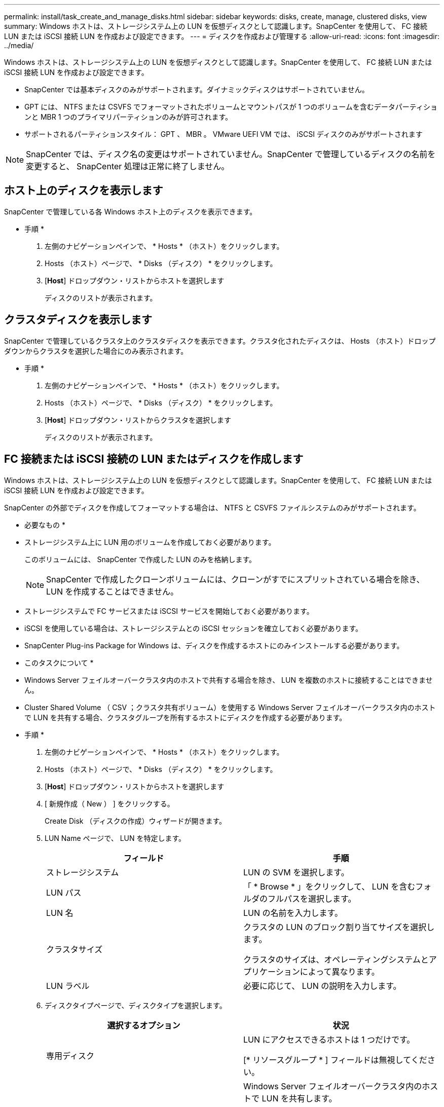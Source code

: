 ---
permalink: install/task_create_and_manage_disks.html 
sidebar: sidebar 
keywords: disks, create, manage, clustered disks, view 
summary: Windows ホストは、ストレージシステム上の LUN を仮想ディスクとして認識します。SnapCenter を使用して、 FC 接続 LUN または iSCSI 接続 LUN を作成および設定できます。 
---
= ディスクを作成および管理する
:allow-uri-read: 
:icons: font
:imagesdir: ../media/


[role="lead"]
Windows ホストは、ストレージシステム上の LUN を仮想ディスクとして認識します。SnapCenter を使用して、 FC 接続 LUN または iSCSI 接続 LUN を作成および設定できます。

* SnapCenter では基本ディスクのみがサポートされます。ダイナミックディスクはサポートされていません。
* GPT には、 NTFS または CSVFS でフォーマットされたボリュームとマウントパスが 1 つのボリュームを含むデータパーティションと MBR 1 つのプライマリパーティションのみが許可されます。
* サポートされるパーティションスタイル： GPT 、 MBR 。 VMware UEFI VM では、 iSCSI ディスクのみがサポートされます



NOTE: SnapCenter では、ディスク名の変更はサポートされていません。SnapCenter で管理しているディスクの名前を変更すると、 SnapCenter 処理は正常に終了しません。



== ホスト上のディスクを表示します

SnapCenter で管理している各 Windows ホスト上のディスクを表示できます。

* 手順 *

. 左側のナビゲーションペインで、 * Hosts * （ホスト）をクリックします。
. Hosts （ホスト）ページで、 * Disks （ディスク） * をクリックします。
. [*Host*] ドロップダウン・リストからホストを選択します
+
ディスクのリストが表示されます。





== クラスタディスクを表示します

SnapCenter で管理しているクラスタ上のクラスタディスクを表示できます。クラスタ化されたディスクは、 Hosts （ホスト）ドロップダウンからクラスタを選択した場合にのみ表示されます。

* 手順 *

. 左側のナビゲーションペインで、 * Hosts * （ホスト）をクリックします。
. Hosts （ホスト）ページで、 * Disks （ディスク） * をクリックします。
. [*Host*] ドロップダウン・リストからクラスタを選択します
+
ディスクのリストが表示されます。





== FC 接続または iSCSI 接続の LUN またはディスクを作成します

Windows ホストは、ストレージシステム上の LUN を仮想ディスクとして認識します。SnapCenter を使用して、 FC 接続 LUN または iSCSI 接続 LUN を作成および設定できます。

SnapCenter の外部でディスクを作成してフォーマットする場合は、 NTFS と CSVFS ファイルシステムのみがサポートされます。

* 必要なもの *

* ストレージシステム上に LUN 用のボリュームを作成しておく必要があります。
+
このボリュームには、 SnapCenter で作成した LUN のみを格納します。

+

NOTE: SnapCenter で作成したクローンボリュームには、クローンがすでにスプリットされている場合を除き、 LUN を作成することはできません。

* ストレージシステムで FC サービスまたは iSCSI サービスを開始しておく必要があります。
* iSCSI を使用している場合は、ストレージシステムとの iSCSI セッションを確立しておく必要があります。
* SnapCenter Plug-ins Package for Windows は、ディスクを作成するホストにのみインストールする必要があります。


* このタスクについて *

* Windows Server フェイルオーバークラスタ内のホストで共有する場合を除き、 LUN を複数のホストに接続することはできません。
* Cluster Shared Volume （ CSV ；クラスタ共有ボリューム）を使用する Windows Server フェイルオーバークラスタ内のホストで LUN を共有する場合、クラスタグループを所有するホストにディスクを作成する必要があります。


* 手順 *

. 左側のナビゲーションペインで、 * Hosts * （ホスト）をクリックします。
. Hosts （ホスト）ページで、 * Disks （ディスク） * をクリックします。
. [*Host*] ドロップダウン・リストからホストを選択します
. [ 新規作成（ New ） ] をクリックする。
+
Create Disk （ディスクの作成）ウィザードが開きます。

. LUN Name ページで、 LUN を特定します。
+
|===
| フィールド | 手順 


 a| 
ストレージシステム
 a| 
LUN の SVM を選択します。



 a| 
LUN パス
 a| 
「 * Browse * 」をクリックして、 LUN を含むフォルダのフルパスを選択します。



 a| 
LUN 名
 a| 
LUN の名前を入力します。



 a| 
クラスタサイズ
 a| 
クラスタの LUN のブロック割り当てサイズを選択します。

クラスタのサイズは、オペレーティングシステムとアプリケーションによって異なります。



 a| 
LUN ラベル
 a| 
必要に応じて、 LUN の説明を入力します。

|===
. ディスクタイプページで、ディスクタイプを選択します。
+
|===
| 選択するオプション | 状況 


 a| 
専用ディスク
 a| 
LUN にアクセスできるホストは 1 つだけです。

[* リソースグループ * ] フィールドは無視してください。



 a| 
共有ディスク
 a| 
Windows Server フェイルオーバークラスタ内のホストで LUN を共有します。

[ * リソースグループ * ] フィールドにクラスタリソースグループの名前を入力します。ディスクはフェイルオーバークラスタ内の 1 つのホストだけに作成する必要があります。



 a| 
Cluster Shared Volume （ CSV ；クラスタ共有ボリューム）
 a| 
CSV を使用する Windows Server フェイルオーバークラスタ内のホストで LUN を共有します。

[ * リソースグループ * ] フィールドにクラスタリソースグループの名前を入力します。ディスクを作成するホストがクラスタグループの所有者であることを確認します。

|===
. ドライブのプロパティページで、ドライブのプロパティを指定します。
+
|===
| プロパティ（ Property ） | 説明 


 a| 
マウントポイントの自動割り当て
 a| 
SnapCenter では、システムドライブに基づいてボリュームマウントポイントが自動的に割り当てられます。

たとえば、システムドライブが C: の場合、自動割り当てでは C: ドライブ (C:\scmnpt) の下にボリュームマウントポイントが作成されます。     自動割り当ては共有ディスクではサポートされません。



 a| 
ドライブ文字を割り当てます
 a| 
隣接するドロップダウンリストで選択したドライブにディスクをマウントします。



 a| 
ボリュームマウントポイントを使用する
 a| 
隣接するフィールドで指定したドライブパスにディスクをマウントします。

ボリュームマウントポイントのルートは、ディスクを作成するホストが所有している必要があります。



 a| 
ドライブレターまたはボリュームマウントポイントを割り当てないでください
 a| 
ディスクを Windows で手動でマウントする場合は、このオプションを選択します。



 a| 
LUNサイズ
 a| 
LUN のサイズを 150MB 以上指定します。

ドロップダウンリストから MB 、 GB 、または TB を選択します。



 a| 
この LUN をホストしているボリュームにシンプロビジョニングを使用します
 a| 
LUN をシンプロビジョニングします。

シンプロビジョニングでは、ストレージスペースが必要なときに必要な分だけ割り当てられるため、 LUN は使用可能な最大容量まで効率的に拡張されます。

必要になるすべての LUN ストレージに対応できるだけの十分なスペースがボリュームにあることを確認してください。



 a| 
パーティションタイプを選択します
 a| 
GUID パーティションテーブルの場合は GPT パーティション、マスターブートレコードの場合は MBR パーティションを選択します。

MBR パーティションを Windows Server フェイルオーバークラスタで使用した場合、原因のミスアライメントが発生することがあります。


NOTE: UEFI （ Unified Extensible Firmware Interface ）パーティションディスクはサポートされていません。

|===
. LUN のマッピングページで、ホストの iSCSI イニシエータまたは FC イニシエータを選択します。
+
|===
| フィールド | 手順 


 a| 
ホスト
 a| 
クラスタグループ名をダブルクリックし、ドロップダウンリストに表示されたクラスタに属するホストの中から、イニシエータに指定するホストを選択します。

このフィールドは、 Windows Server フェイルオーバークラスタ内のホストで LUN を共有する場合にのみ表示されます。



 a| 
ホストイニシエータを選択します
 a| 
Fibre Channel * または * iSCSI * を選択し、ホスト上のイニシエータを選択します。

FC で Multipath I/O （ MPIO ；マルチパス I/O ）を使用する場合は、 FC イニシエータを複数選択できます。

|===
. Group Type ページで、既存の igroup を LUN にマッピングするか、新しい igroup を作成するかを指定します。
+
|===
| 選択するオプション | 状況 


 a| 
選択したイニシエータ用に新しい igroup を作成します
 a| 
選択したイニシエータ用に新しい igroup を作成します。



 a| 
既存の igroup を選択するか、選択したイニシエータ用に新しい igroup を指定します
 a| 
選択したイニシエータ用に既存の igroup を指定するか、指定した名前で新しい igroup を作成します。

igroup name * フィールドに igroup 名を入力します。既存の igroup 名の最初の数文字を入力すると、残りの文字が自動的に入力されます。

|===
. [ 概要 ] ページで選択内容を確認し、 [ 完了 ] をクリックします。
+
SnapCenter によって LUN が作成され、ホスト上の指定したドライブまたはドライブパスに接続されます。





== ディスクのサイズ変更

ストレージシステムのニーズの変化に応じて、ディスクのサイズを拡張または縮小できます。

* このタスクについて *

* シンプロビジョニングされた LUN の場合、 ONTAP の LUN ジオメトリサイズは最大サイズとして表示されます。
* シックプロビジョニング LUN の場合、拡張可能なサイズ（ボリューム内の使用可能なサイズ）が最大サイズとして表示されます。
* MBR パーティション方式を使用した LUN の場合、最大サイズは 2TB です。
* GPT パーティション方式を使用した LUN の場合、ストレージシステムの最大サイズは 16TB です。
* LUN のサイズを変更する前に Snapshot コピーを作成しておくことを推奨します。
* LUN のサイズの変更前に作成された Snapshot コピーから LUN をリストアすると、 SnapCenter によって LUN のサイズが Snapshot コピーのサイズに自動的に変更されます。
+
リストア処理のあと、サイズ変更後に LUN に追加されたデータを、サイズ変更後に作成された Snapshot コピーからリストアする必要があります。



* 手順 *

. 左側のナビゲーションペインで、 * Hosts * （ホスト）をクリックします。
. Hosts （ホスト）ページで、 * Disks （ディスク） * をクリックします。
. ホストドロップダウンリストからホストを選択します。
+
ディスクのリストが表示されます。

. サイズを変更するディスクを選択し、 * サイズ変更 * をクリックします。
. ディスクのサイズ変更ダイアログボックスで、スライダツールを使用してディスクの新しいサイズを指定するか、サイズフィールドに新しいサイズを入力します。
+

NOTE: サイズを手動で入力する場合は、 [ 縮小 ] または [ 展開 ] ボタンを適切に有効にする前に、 [ サイズ ] フィールドの外側をクリックする必要があります。また、単位を指定するには、 MB 、 GB 、または TB をクリックする必要があります。

. 入力内容に問題がなければ、必要に応じて、 [ * 縮小（ * Shrink ） ] または [ * 展開（ * Expand ） ] をクリックします。
+
SnapCenter はディスクのサイズを変更します。





== ディスクを接続します

ディスク接続ウィザードを使用して、既存の LUN をホストに接続したり、切断された LUN を再接続したりできます。

* 必要なもの *

* ストレージシステムで FC サービスまたは iSCSI サービスを開始しておく必要があります。
* iSCSI を使用している場合は、ストレージシステムとの iSCSI セッションを確立しておく必要があります。
* Windows Server フェイルオーバークラスタ内のホストで共有する場合を除き、 LUN を複数のホストに接続することはできません。
* Cluster Shared Volume （ CSV ；クラスタ共有ボリューム）を使用する Windows Server フェイルオーバークラスタ内のホストで LUN を共有する場合、クラスタグループを所有するホストにディスクを接続する必要があります。
* Plug-in for Windows をインストールする必要があるのは、ディスクを接続するホストだけです。


* 手順 *

. 左側のナビゲーションペインで、 * Hosts * （ホスト）をクリックします。
. Hosts （ホスト）ページで、 * Disks （ディスク） * をクリックします。
. [*Host*] ドロップダウン・リストからホストを選択します
. [ 接続 ] をクリックします。
+
ディスクの接続ウィザードが開きます。

. LUN Name ページで、接続先の LUN を特定します。
+
|===
| フィールド | 手順 


 a| 
ストレージシステム
 a| 
LUN の SVM を選択します。



 a| 
LUN パス
 a| 
[* Browse] をクリックして、 LUN を含むボリュームの完全パスを選択します。



 a| 
LUN 名
 a| 
LUN の名前を入力します。



 a| 
クラスタサイズ
 a| 
クラスタの LUN のブロック割り当てサイズを選択します。

クラスタのサイズは、オペレーティングシステムとアプリケーションによって異なります。



 a| 
LUN ラベル
 a| 
必要に応じて、 LUN の説明を入力します。

|===
. ディスクタイプページで、ディスクタイプを選択します。
+
|===
| 選択するオプション | 状況 


 a| 
専用ディスク
 a| 
LUN にアクセスできるホストは 1 つだけです。



 a| 
共有ディスク
 a| 
Windows Server フェイルオーバークラスタ内のホストで LUN を共有します。

ディスクはフェイルオーバークラスタ内の 1 つのホストだけに接続します。



 a| 
Cluster Shared Volume （ CSV ；クラスタ共有ボリューム）
 a| 
CSV を使用する Windows Server フェイルオーバークラスタ内のホストで LUN を共有します。

ディスクを接続するホストがクラスタグループの所有者であることを確認します。

|===
. ドライブのプロパティページで、ドライブのプロパティを指定します。
+
|===
| プロパティ（ Property ） | 説明 


 a| 
自動割り当て
 a| 
システムドライブに基づいて、 SnapCenter で自動的にボリュームマウントポイントを割り当てます。

たとえば、システムドライブが C: の場合、自動割り当てプロパティは C: ドライブ (C:\scmnpt) の下にボリュームマウントポイントを作成します。     自動割り当てプロパティは共有ディスクではサポートされません。



 a| 
ドライブ文字を割り当てます
 a| 
ドロップダウンリストで選択したドライブにディスクをマウントします。



 a| 
ボリュームマウントポイントを使用する
 a| 
フィールドで指定したドライブパスにディスクをマウントします。

ボリュームマウントポイントのルートは、ディスクを作成するホストが所有している必要があります。



 a| 
ドライブレターまたはボリュームマウントポイントを割り当てないでください
 a| 
ディスクを Windows で手動でマウントする場合は、このオプションを選択します。

|===
. LUN のマッピングページで、ホストの iSCSI イニシエータまたは FC イニシエータを選択します。
+
|===
| フィールド | 手順 


 a| 
ホスト
 a| 
クラスタグループ名をダブルクリックし、ドロップダウンリストに表示されたクラスタに属するホストの中から、イニシエータに指定するホストを選択します。

このフィールドは、 Windows Server フェイルオーバークラスタ内のホストで LUN を共有する場合にのみ表示されます。



 a| 
ホストイニシエータを選択します
 a| 
Fibre Channel * または * iSCSI * を選択し、ホスト上のイニシエータを選択します。

FC で MPIO を使用している場合は、 FC イニシエータを複数選択できます。

|===
. Group Type ページで、既存の igroup を LUN にマッピングするか、新しい igroup を作成するかを指定します。
+
|===
| 選択するオプション | 状況 


 a| 
選択したイニシエータ用に新しい igroup を作成します
 a| 
選択したイニシエータ用に新しい igroup を作成します。



 a| 
既存の igroup を選択するか、選択したイニシエータ用に新しい igroup を指定します
 a| 
選択したイニシエータ用に既存の igroup を指定するか、指定した名前で新しい igroup を作成します。

igroup name * フィールドに igroup 名を入力します。既存の igroup 名の最初の数文字を入力すると、残りの文字が自動的に入力されます。

|===
. [ 概要 ] ページで選択内容を確認し、 [ 完了 ] をクリックします。
+
SnapCenter は、ホスト上の指定したドライブまたはドライブパスに LUN を接続します。





== ディスクの切断

LUN は内容を残したままホストから切断できます。ただし、スプリットせずにクローンを切断した場合、クローンの内容は失われます。

* 必要なもの *

* LUN を使用しているアプリケーションがないことを確認します。
* LUN が監視ソフトウェアで監視されていないことを確認します。
* LUN が共有されている場合は、 LUN からクラスタリソースの依存関係を解除し、クラスタ内のすべてのノードの電源がオンで正常に機能しており、 SnapCenter からアクセスできることを確認します。


* このタスクについて *

SnapCenter が作成した FlexClone ボリュームの LUN を切断した場合、そのボリュームに他の LUN が接続されていなければ、 SnapCenter はボリュームを削除します。この場合、 LUN が切断される前に、 FlexClone ボリュームが削除される可能性があることを警告するメッセージが SnapCenter に表示されます。

FlexClone ボリュームが自動で削除されないようにするには、最後の LUN を切断する前にボリュームの名前を変更します。ボリュームの名前を変更するときは、最後の 1 文字だけでなく複数の文字を変更してください。

* 手順 *

. 左側のナビゲーションペインで、 * Hosts * （ホスト）をクリックします。
. Hosts （ホスト）ページで、 * Disks （ディスク） * をクリックします。
. [*Host*] ドロップダウン・リストからホストを選択します
+
ディスクのリストが表示されます。

. 切断するディスクを選択し、 * 切断 * をクリックします。
. [ ディスクの切断 ] ダイアログボックスで、 [OK] をクリックします。
+
SnapCenter によってディスクが切断されます。





== ディスクを削除します

不要になったディスクは削除できます。削除したディスクは復元できません。

* 手順 *

. 左側のナビゲーションペインで、 * Hosts * （ホスト）をクリックします。
. Hosts （ホスト）ページで、 * Disks （ディスク） * をクリックします。
. [*Host*] ドロップダウン・リストからホストを選択します
+
ディスクのリストが表示されます。

. 削除するディスクを選択し、 * 削除 * をクリックします。
. [ ディスクの削除 ] ダイアログボックスで、 [OK] をクリックします。
+
SnapCenter によってディスクが削除されます。


